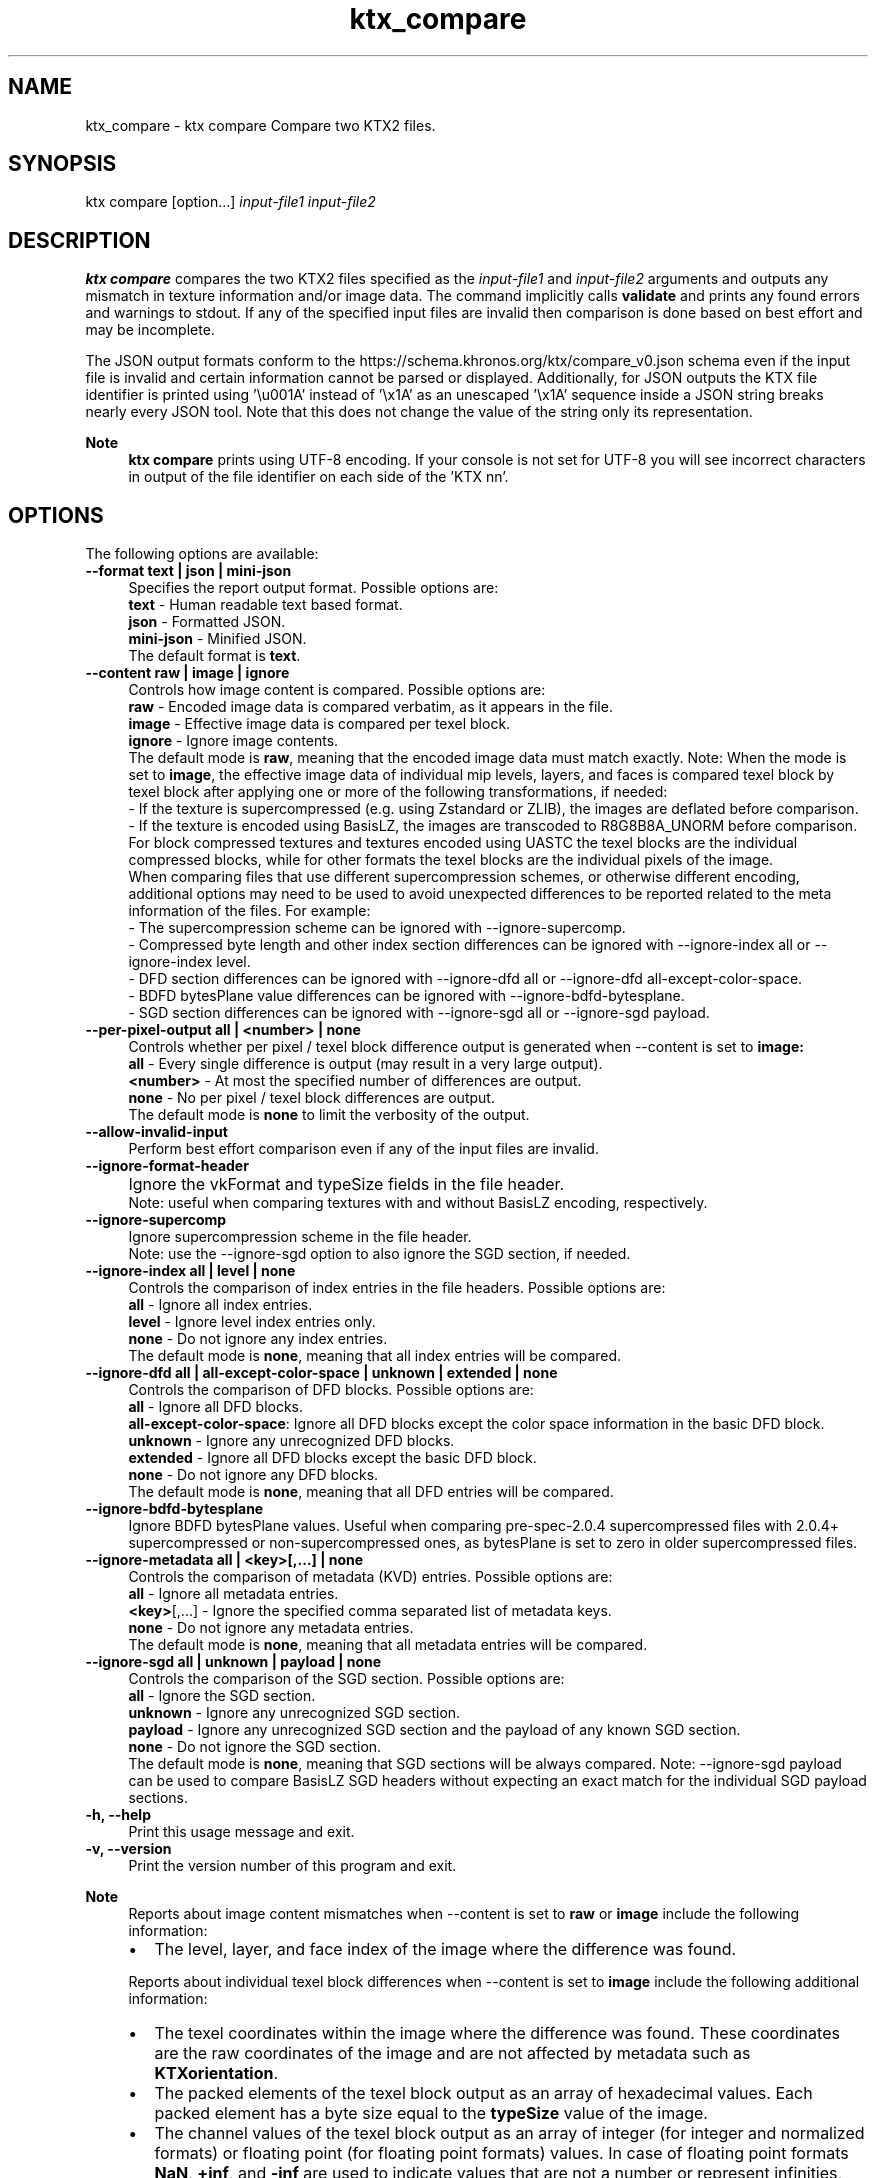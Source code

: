 .TH "ktx_compare" 1 "Sun Mar 30 2025" "Version 4.4.0" "KTX Tools Reference" \" -*- nroff -*-
.ad l
.nh
.SH NAME
ktx_compare \- ktx compare 
Compare two KTX2 files\&.
.SH "SYNOPSIS"
.PP
ktx compare [option\&.\&.\&.] \fIinput-file1\fP \fIinput-file2\fP 
.SH "DESCRIPTION"
.PP
\fBktx\fP \fBcompare\fP compares the two KTX2 files specified as the \fIinput-file1\fP and \fIinput-file2\fP arguments and outputs any mismatch in texture information and/or image data\&. The command implicitly calls \fBvalidate\fP and prints any found errors and warnings to stdout\&. If any of the specified input files are invalid then comparison is done based on best effort and may be incomplete\&.
.PP
The JSON output formats conform to the https://schema.khronos.org/ktx/compare_v0.json schema even if the input file is invalid and certain information cannot be parsed or displayed\&. Additionally, for JSON outputs the KTX file identifier is printed using '\\u001A' instead of '\\x1A' as an unescaped '\\x1A' sequence inside a JSON string breaks nearly every JSON tool\&. Note that this does not change the value of the string only its representation\&.
.PP
\fBNote\fP
.RS 4
\fBktx\fP \fBcompare\fP prints using UTF-8 encoding\&. If your console is not set for UTF-8 you will see incorrect characters in output of the file identifier on each side of the 'KTX nn'\&.
.RE
.PP
.SH "OPTIONS"
.PP
The following options are available: 
.IP "\fB--format text | json | mini-json \fP" 1c
Specifies the report output format\&. Possible options are: 
.br
 \fBtext\fP - Human readable text based format\&. 
.br
 \fBjson\fP - Formatted JSON\&. 
.br
 \fBmini-json\fP - Minified JSON\&. 
.br
 The default format is \fBtext\fP\&.  
.PP
 
.IP "\fB--content raw | image | ignore \fP" 1c
Controls how image content is compared\&. Possible options are: 
.br
 \fBraw\fP - Encoded image data is compared verbatim, as it appears in the file\&. 
.br
 \fBimage\fP - Effective image data is compared per texel block\&. 
.br
 \fBignore\fP - Ignore image contents\&. 
.br
 The default mode is \fBraw\fP, meaning that the encoded image data must match exactly\&. Note: When the mode is set to \fBimage\fP, the effective image data of individual mip levels, layers, and faces is compared texel block by texel block after applying one or more of the following transformations, if needed: 
.br
 - If the texture is supercompressed (e\&.g\&. using Zstandard or ZLIB), the images are deflated before comparison\&. 
.br
 - If the texture is encoded using BasisLZ, the images are transcoded to R8G8B8A_UNORM before comparison\&. 
.br
 For block compressed textures and textures encoded using UASTC the texel blocks are the individual compressed blocks, while for other formats the texel blocks are the individual pixels of the image\&. 
.br
 When comparing files that use different supercompression schemes, or otherwise different encoding, additional options may need to be used to avoid unexpected differences to be reported related to the meta information of the files\&. For example: 
.br
 - The supercompression scheme can be ignored with --ignore-supercomp\&. 
.br
 - Compressed byte length and other index section differences can be ignored with --ignore-index all or --ignore-index level\&. 
.br
 - DFD section differences can be ignored with --ignore-dfd all or --ignore-dfd all-except-color-space\&. 
.br
 - BDFD bytesPlane value differences can be ignored with --ignore-bdfd-bytesplane\&. 
.br
 - SGD section differences can be ignored with --ignore-sgd all or --ignore-sgd payload\&. 
.br
  
.IP "\fB--per-pixel-output all | <number> | none \fP" 1c
Controls whether per pixel / texel block difference output is generated when --content is set to \fBimage:\fP 
.br
 \fBall\fP - Every single difference is output (may result in a very large output)\&. 
.br
 \fB<number>\fP - At most the specified number of differences are output\&. 
.br
 \fBnone\fP - No per pixel / texel block differences are output\&. 
.br
 The default mode is \fBnone\fP to limit the verbosity of the output\&. 
.IP "\fB--allow-invalid-input \fP" 1c
Perform best effort comparison even if any of the input files are invalid\&. 
.IP "\fB--ignore-format-header\fP" 1c
.IP "\fB\fP" 1c
Ignore the vkFormat and typeSize fields in the file header\&. 
.br
 Note: useful when comparing textures with and without BasisLZ encoding, respectively\&. 
.IP "\fB--ignore-supercomp \fP" 1c
Ignore supercompression scheme in the file header\&. 
.br
 Note: use the --ignore-sgd option to also ignore the SGD section, if needed\&. 
.IP "\fB--ignore-index all | level | none \fP" 1c
Controls the comparison of index entries in the file headers\&. Possible options are: 
.br
 \fBall\fP - Ignore all index entries\&. 
.br
 \fBlevel\fP - Ignore level index entries only\&. 
.br
 \fBnone\fP - Do not ignore any index entries\&. 
.br
 The default mode is \fBnone\fP, meaning that all index entries will be compared\&.  
.IP "\fB--ignore-dfd all | all-except-color-space | unknown | extended | none \fP" 1c
Controls the comparison of DFD blocks\&. Possible options are: 
.br
 \fBall\fP - Ignore all DFD blocks\&. 
.br
 \fBall-except-color-space\fP: Ignore all DFD blocks except the color space information in the basic DFD block\&. 
.br
 \fBunknown\fP - Ignore any unrecognized DFD blocks\&. 
.br
 \fBextended\fP - Ignore all DFD blocks except the basic DFD block\&. 
.br
 \fBnone\fP - Do not ignore any DFD blocks\&. 
.br
 The default mode is \fBnone\fP, meaning that all DFD entries will be compared\&.  
.IP "\fB--ignore-bdfd-bytesplane \fP" 1c
Ignore BDFD bytesPlane values\&. Useful when comparing pre-spec-2\&.0\&.4 supercompressed files with 2\&.0\&.4+ supercompressed or non-supercompressed ones, as bytesPlane is set to zero in older supercompressed files\&. 
.IP "\fB--ignore-metadata all | <key>[,\&.\&.\&.] | none \fP" 1c
Controls the comparison of metadata (KVD) entries\&. Possible options are: 
.br
 \fBall\fP - Ignore all metadata entries\&. 
.br
 \fB<key>\fP[,\&.\&.\&.] - Ignore the specified comma separated list of metadata keys\&. 
.br
 \fBnone\fP - Do not ignore any metadata entries\&. 
.br
 The default mode is \fBnone\fP, meaning that all metadata entries will be compared\&.  
.IP "\fB--ignore-sgd all | unknown | payload | none \fP" 1c
Controls the comparison of the SGD section\&. Possible options are: 
.br
 \fBall\fP - Ignore the SGD section\&. 
.br
 \fBunknown\fP - Ignore any unrecognized SGD section\&. 
.br
 \fBpayload\fP - Ignore any unrecognized SGD section and the payload of any known SGD section\&. 
.br
 \fBnone\fP - Do not ignore the SGD section\&. 
.br
 The default mode is \fBnone\fP, meaning that SGD sections will be always compared\&. Note: --ignore-sgd payload can be used to compare BasisLZ SGD headers without expecting an exact match for the individual SGD payload sections\&.  
.PP
.IP "\fB-h, --help \fP" 1c
Print this usage message and exit\&. 
.IP "\fB-v, --version \fP" 1c
Print the version number of this program and exit\&. 
.PP
 
.PP
\fBNote\fP
.RS 4
Reports about image content mismatches when --content is set to \fBraw\fP or \fBimage\fP include the following information: 
.br
.IP "\(bu" 2
The level, layer, and face index of the image where the difference was found\&.
.PP
.PP
Reports about individual texel block differences when --content is set to \fBimage\fP include the following additional information: 
.br
.IP "\(bu" 2
The texel coordinates within the image where the difference was found\&. These coordinates are the raw coordinates of the image and are not affected by metadata such as \fBKTXorientation\fP\&.
.IP "\(bu" 2
The packed elements of the texel block output as an array of hexadecimal values\&. Each packed element has a byte size equal to the \fBtypeSize\fP value of the image\&.
.IP "\(bu" 2
The channel values of the texel block output as an array of integer (for integer and normalized formats) or floating point (for floating point formats) values\&. In case of floating point formats \fBNaN\fP, \fB+inf\fP, and \fB-inf\fP are used to indicate values that are not a number or represent infinities, respectively\&. The output order of the channels always follow the order they appear in the BDFD\&.
.PP
.RE
.PP
.SH "EXIT STATUS"
.PP
.IP "\(bu" 2
0 - Success
.IP "\(bu" 2
1 - Command line error
.IP "\(bu" 2
2 - IO failure
.IP "\(bu" 2
3 - Invalid input file
.IP "\(bu" 2
4 - Runtime or library error
.IP "\(bu" 2
5 - Not supported state or operation
.IP "\(bu" 2
6 - Requested feature is not yet implemented 
.PP
.IP "\(bu" 2
7 - Input files are different
.PP
.SH "HISTORY"
.PP
\fBVersion 4\&.0\fP
.RS 4

.IP "\(bu" 2
Initial version
.PP
.RE
.PP
.SH "AUTHOR"
.PP
.IP "\(bu" 2
Daniel Rákos, RasterGrid www\&.rastergrid\&.com 
.PP

